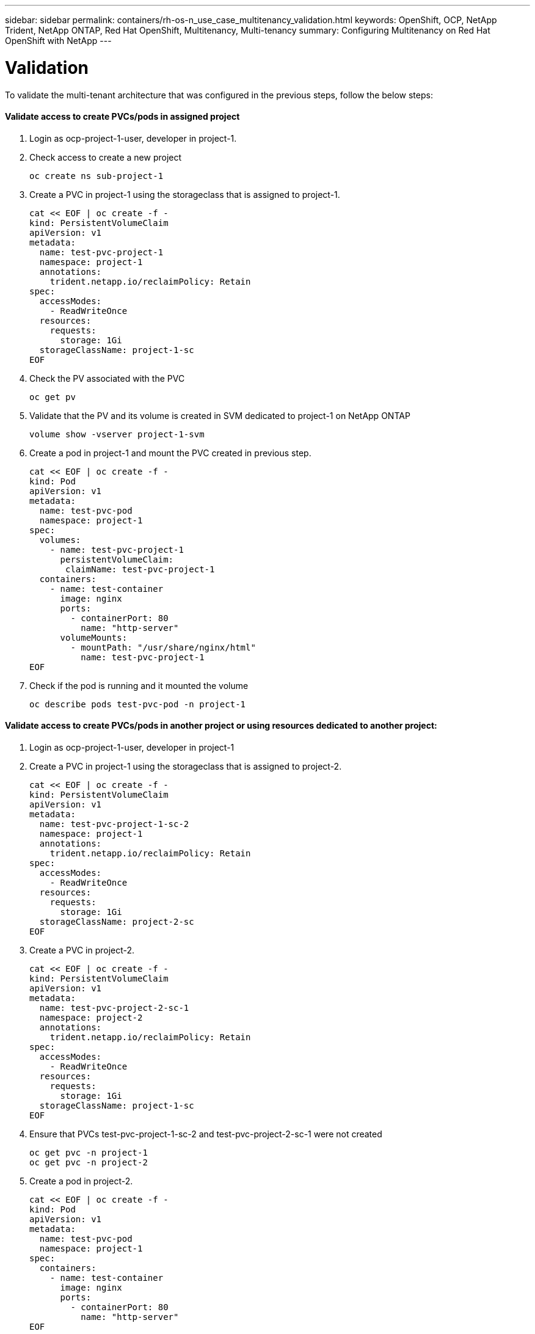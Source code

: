 ---
sidebar: sidebar
permalink: containers/rh-os-n_use_case_multitenancy_validation.html
keywords: OpenShift, OCP, NetApp Trident, NetApp ONTAP, Red Hat OpenShift, Multitenancy, Multi-tenancy
summary: Configuring Multitenancy on Red Hat OpenShift with NetApp
---

= Validation
:hardbreaks:
:nofooter:
:icons: font
:linkattrs:
:imagesdir: ./../media/

[.lead]

To validate the multi-tenant architecture that was configured in the previous steps, follow the below steps:

==== Validate access to create PVCs/pods in assigned project

.	Login as ocp-project-1-user, developer in project-1.
.	Check access to create a new project
[source, console]
oc create ns sub-project-1

.	Create a PVC in project-1 using the storageclass that is assigned to project-1.
[source, console]
cat << EOF | oc create -f -
kind: PersistentVolumeClaim
apiVersion: v1
metadata:
  name: test-pvc-project-1
  namespace: project-1
  annotations:
    trident.netapp.io/reclaimPolicy: Retain
spec:
  accessModes:
    - ReadWriteOnce
  resources:
    requests:
      storage: 1Gi
  storageClassName: project-1-sc
EOF

.	Check the PV associated with the PVC
[source, console]
oc get pv

.	Validate that the PV and its volume is created in SVM dedicated to project-1 on NetApp ONTAP
[source, console]
volume show -vserver project-1-svm

.	Create a pod in project-1 and mount the PVC created in previous step.
[source, console]
cat << EOF | oc create -f -
kind: Pod
apiVersion: v1
metadata:
  name: test-pvc-pod
  namespace: project-1
spec:
  volumes:
    - name: test-pvc-project-1
      persistentVolumeClaim:
       claimName: test-pvc-project-1
  containers:
    - name: test-container
      image: nginx
      ports:
        - containerPort: 80
          name: "http-server"
      volumeMounts:
        - mountPath: "/usr/share/nginx/html"
          name: test-pvc-project-1
EOF

.	Check if the pod is running and it mounted the volume
[source, console]
oc describe pods test-pvc-pod -n project-1

==== Validate access to create PVCs/pods in another project or using resources dedicated to another project:

.	Login as ocp-project-1-user, developer in project-1
.	Create a PVC in project-1 using the storageclass that is assigned to project-2.
[source, console]
cat << EOF | oc create -f -
kind: PersistentVolumeClaim
apiVersion: v1
metadata:
  name: test-pvc-project-1-sc-2
  namespace: project-1
  annotations:
    trident.netapp.io/reclaimPolicy: Retain
spec:
  accessModes:
    - ReadWriteOnce
  resources:
    requests:
      storage: 1Gi
  storageClassName: project-2-sc
EOF

.	Create a PVC in project-2.
[source, console]
cat << EOF | oc create -f -
kind: PersistentVolumeClaim
apiVersion: v1
metadata:
  name: test-pvc-project-2-sc-1
  namespace: project-2
  annotations:
    trident.netapp.io/reclaimPolicy: Retain
spec:
  accessModes:
    - ReadWriteOnce
  resources:
    requests:
      storage: 1Gi
  storageClassName: project-1-sc
EOF

.	Ensure that PVCs test-pvc-project-1-sc-2 and test-pvc-project-2-sc-1 were not created
[source, console]
oc get pvc -n project-1
oc get pvc -n project-2

.	Create a pod in project-2.
[source, console]
cat << EOF | oc create -f -
kind: Pod
apiVersion: v1
metadata:
  name: test-pvc-pod
  namespace: project-1
spec:
  containers:
    - name: test-container
      image: nginx
      ports:
        - containerPort: 80
          name: "http-server"
EOF

==== Validate access to view/edit Projects, ResourceQuotas and StorageClasses

.	Login as ocp-project-1-user, developer in project-1.
.	Check access to create a new projects
[source, console]
oc create ns sub-project-1

.	Validate access to view projects
[source, console]
oc get ns

.	Check if the user can view or edit ResourceQuotas in project-1
[source, console]
oc get resourcequotas -n project-1
oc edit resourcequotas project-1-sc-rq -n project-1

.	Validate the user has access to view the storageclasses
[source, console]
oc get sc

.	Check access to describe the storageclasses
.	Validate the user’s access to edit the storageclasses
[source, console]
oc edit sc project-1-sc


link:rh-os-n_use_case_multitenancy_scaling.html[Next: Scaling]
